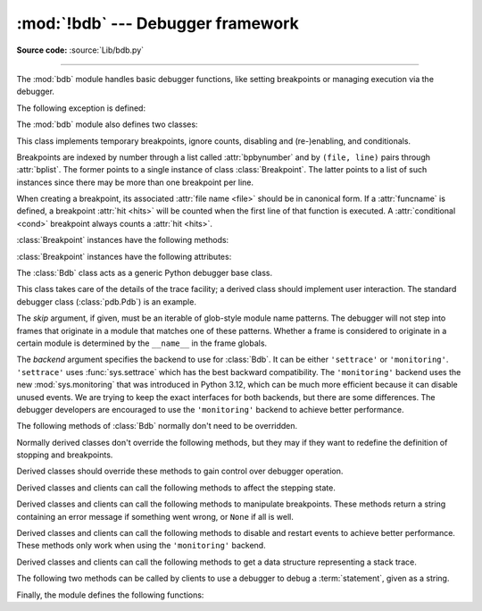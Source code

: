 :mod:`!bdb` --- Debugger framework
==================================

.. module:: bdb
   :synopsis: Debugger framework.

**Source code:** :source:`Lib/bdb.py`

--------------

The :mod:`bdb` module handles basic debugger functions, like setting breakpoints
or managing execution via the debugger.

The following exception is defined:

.. exception:: BdbQuit

   Exception raised by the :class:`Bdb` class for quitting the debugger.


The :mod:`bdb` module also defines two classes:

.. class:: Breakpoint(self, file, line, temporary=False, cond=None, funcname=None)

   This class implements temporary breakpoints, ignore counts, disabling and
   (re-)enabling, and conditionals.

   Breakpoints are indexed by number through a list called :attr:`bpbynumber`
   and by ``(file, line)`` pairs through :attr:`bplist`.  The former points to
   a single instance of class :class:`Breakpoint`.  The latter points to a list
   of such instances since there may be more than one breakpoint per line.

   When creating a breakpoint, its associated :attr:`file name <file>` should
   be in canonical form.  If a :attr:`funcname` is defined, a breakpoint
   :attr:`hit <hits>` will be counted when the first line of that function is
   executed.  A :attr:`conditional <cond>` breakpoint always counts a
   :attr:`hit <hits>`.

   :class:`Breakpoint` instances have the following methods:

   .. method:: deleteMe()

      Delete the breakpoint from the list associated to a file/line.  If it is
      the last breakpoint in that position, it also deletes the entry for the
      file/line.


   .. method:: enable()

      Mark the breakpoint as enabled.


   .. method:: disable()

      Mark the breakpoint as disabled.


   .. method:: bpformat()

      Return a string with all the information about the breakpoint, nicely
      formatted:

      * Breakpoint number.
      * Temporary status (del or keep).
      * File/line position.
      * Break condition.
      * Number of times to ignore.
      * Number of times hit.

      .. versionadded:: 3.2

   .. method:: bpprint(out=None)

      Print the output of :meth:`bpformat` to the file *out*, or if it is
      ``None``, to standard output.

   :class:`Breakpoint` instances have the following attributes:

   .. attribute:: file

      File name of the :class:`Breakpoint`.

   .. attribute:: line

      Line number of the :class:`Breakpoint` within :attr:`file`.

   .. attribute:: temporary

      ``True`` if a :class:`Breakpoint` at (file, line) is temporary.

   .. attribute:: cond

      Condition for evaluating a :class:`Breakpoint` at (file, line).

   .. attribute:: funcname

      Function name that defines whether a :class:`Breakpoint` is hit upon
      entering the function.

   .. attribute:: enabled

      ``True`` if :class:`Breakpoint` is enabled.

   .. attribute:: bpbynumber

      Numeric index for a single instance of a :class:`Breakpoint`.

   .. attribute:: bplist

      Dictionary of :class:`Breakpoint` instances indexed by
      (:attr:`file`, :attr:`line`) tuples.

   .. attribute:: ignore

      Number of times to ignore a :class:`Breakpoint`.

   .. attribute:: hits

      Count of the number of times a :class:`Breakpoint` has been hit.

.. class:: Bdb(skip=None, backend='settrace')

   The :class:`Bdb` class acts as a generic Python debugger base class.

   This class takes care of the details of the trace facility; a derived class
   should implement user interaction.  The standard debugger class
   (:class:`pdb.Pdb`) is an example.

   The *skip* argument, if given, must be an iterable of glob-style
   module name patterns.  The debugger will not step into frames that
   originate in a module that matches one of these patterns. Whether a
   frame is considered to originate in a certain module is determined
   by the ``__name__`` in the frame globals.

   The *backend* argument specifies the backend to use for :class:`Bdb`. It
   can be either ``'settrace'`` or ``'monitoring'``. ``'settrace'`` uses
   :func:`sys.settrace` which has the best backward compatibility. The
   ``'monitoring'`` backend uses the new :mod:`sys.monitoring` that was
   introduced in Python 3.12, which can be much more efficient because it
   can disable unused events. We are trying to keep the exact interfaces
   for both backends, but there are some differences. The debugger developers
   are encouraged to use the ``'monitoring'`` backend to achieve better
   performance.

   .. versionchanged:: 3.1
      Added the *skip* parameter.

   .. versionchanged:: 3.14
      Added the *backend* parameter.

   The following methods of :class:`Bdb` normally don't need to be overridden.

   .. method:: canonic(filename)

      Return canonical form of *filename*.

      For real file names, the canonical form is an operating-system-dependent,
      :func:`case-normalized <os.path.normcase>` :func:`absolute path
      <os.path.abspath>`. A *filename* with angle brackets, such as ``"<stdin>"``
      generated in interactive mode, is returned unchanged.

   .. method:: start_trace(self)

      Start tracing. For ``'settrace'`` backend, this method is equivalent to
      ``sys.settrace(self.trace_dispatch)``

      .. versionadded:: 3.14

   .. method:: stop_trace(self)

      Stop tracing. For ``'settrace'`` backend, this method is equivalent to
      ``sys.settrace(None)``

      .. versionadded:: 3.14

   .. method:: reset()

      Set the :attr:`!botframe`, :attr:`!stopframe`, :attr:`!returnframe` and
      :attr:`quitting <Bdb.set_quit>` attributes with values ready to start debugging.

   .. method:: trace_dispatch(frame, event, arg)

      This function is installed as the trace function of debugged frames.  Its
      return value is the new trace function (in most cases, that is, itself).

      The default implementation decides how to dispatch a frame, depending on
      the type of event (passed as a string) that is about to be executed.
      *event* can be one of the following:

      * ``"line"``: A new line of code is going to be executed.
      * ``"call"``: A function is about to be called, or another code block
        entered.
      * ``"return"``: A function or other code block is about to return.
      * ``"exception"``: An exception has occurred.

      For the Python events, specialized functions (see below) are called.

      The *arg* parameter depends on the previous event.

      See the documentation for :func:`sys.settrace` for more information on the
      trace function.  For more information on code and frame objects, refer to
      :ref:`types`.

   .. method:: dispatch_line(frame)

      If the debugger should stop on the current line, invoke the
      :meth:`user_line` method (which should be overridden in subclasses).
      Raise a :exc:`BdbQuit` exception if the :attr:`quitting  <Bdb.set_quit>` flag is set
      (which can be set from :meth:`user_line`).  Return a reference to the
      :meth:`trace_dispatch` method for further tracing in that scope.

   .. method:: dispatch_call(frame, arg)

      If the debugger should stop on this function call, invoke the
      :meth:`user_call` method (which should be overridden in subclasses).
      Raise a :exc:`BdbQuit` exception if the :attr:`quitting  <Bdb.set_quit>` flag is set
      (which can be set from :meth:`user_call`).  Return a reference to the
      :meth:`trace_dispatch` method for further tracing in that scope.

   .. method:: dispatch_return(frame, arg)

      If the debugger should stop on this function return, invoke the
      :meth:`user_return` method (which should be overridden in subclasses).
      Raise a :exc:`BdbQuit` exception if the :attr:`quitting  <Bdb.set_quit>` flag is set
      (which can be set from :meth:`user_return`).  Return a reference to the
      :meth:`trace_dispatch` method for further tracing in that scope.

   .. method:: dispatch_exception(frame, arg)

      If the debugger should stop at this exception, invokes the
      :meth:`user_exception` method (which should be overridden in subclasses).
      Raise a :exc:`BdbQuit` exception if the :attr:`quitting  <Bdb.set_quit>` flag is set
      (which can be set from :meth:`user_exception`).  Return a reference to the
      :meth:`trace_dispatch` method for further tracing in that scope.

   Normally derived classes don't override the following methods, but they may
   if they want to redefine the definition of stopping and breakpoints.

   .. method:: is_skipped_line(module_name)

      Return ``True`` if *module_name* matches any skip pattern.

   .. method:: stop_here(frame)

      Return ``True`` if *frame* is below the starting frame in the stack.

   .. method:: break_here(frame)

      Return ``True`` if there is an effective breakpoint for this line.

      Check whether a line or function breakpoint exists and is in effect.  Delete temporary
      breakpoints based on information from :func:`effective`.

   .. method:: break_anywhere(frame)

      Return ``True`` if any breakpoint exists for *frame*'s filename.

   Derived classes should override these methods to gain control over debugger
   operation.

   .. method:: user_call(frame, argument_list)

      Called from :meth:`dispatch_call` if a break might stop inside the
      called function.

      *argument_list* is not used anymore and will always be ``None``.
      The argument is kept for backwards compatibility.

   .. method:: user_line(frame)

      Called from :meth:`dispatch_line` when either :meth:`stop_here` or
      :meth:`break_here` returns ``True``.

   .. method:: user_return(frame, return_value)

      Called from :meth:`dispatch_return` when :meth:`stop_here` returns ``True``.

   .. method:: user_exception(frame, exc_info)

      Called from :meth:`dispatch_exception` when :meth:`stop_here`
      returns ``True``.

   .. method:: do_clear(arg)

      Handle how a breakpoint must be removed when it is a temporary one.

      This method must be implemented by derived classes.


   Derived classes and clients can call the following methods to affect the
   stepping state.

   .. method:: set_step()

      Stop after one line of code.

   .. method:: set_next(frame)

      Stop on the next line in or below the given frame.

   .. method:: set_return(frame)

      Stop when returning from the given frame.

   .. method:: set_until(frame, lineno=None)

      Stop when the line with the *lineno* greater than the current one is
      reached or when returning from current frame.

   .. method:: set_trace([frame])

      Start debugging from *frame*.  If *frame* is not specified, debugging
      starts from caller's frame.

      .. versionchanged:: 3.13
         :func:`set_trace` will enter the debugger immediately, rather than
         on the next line of code to be executed.

   .. method:: set_continue()

      Stop only at breakpoints or when finished.  If there are no breakpoints,
      set the system trace function to ``None``.

   .. method:: set_quit()

      .. index:: single: quitting (bdb.Bdb attribute)

      Set the :attr:`!quitting` attribute to ``True``.  This raises :exc:`BdbQuit` in
      the next call to one of the :meth:`!dispatch_\*` methods.


   Derived classes and clients can call the following methods to manipulate
   breakpoints.  These methods return a string containing an error message if
   something went wrong, or ``None`` if all is well.

   .. method:: set_break(filename, lineno, temporary=False, cond=None, funcname=None)

      Set a new breakpoint.  If the *lineno* line doesn't exist for the
      *filename* passed as argument, return an error message.  The *filename*
      should be in canonical form, as described in the :meth:`canonic` method.

   .. method:: clear_break(filename, lineno)

      Delete the breakpoints in *filename* and *lineno*.  If none were set,
      return an error message.

   .. method:: clear_bpbynumber(arg)

      Delete the breakpoint which has the index *arg* in the
      :attr:`Breakpoint.bpbynumber`.  If *arg* is not numeric or out of range,
      return an error message.

   .. method:: clear_all_file_breaks(filename)

      Delete all breakpoints in *filename*.  If none were set, return an error
      message.

   .. method:: clear_all_breaks()

      Delete all existing breakpoints.  If none were set, return an error
      message.

   .. method:: get_bpbynumber(arg)

      Return a breakpoint specified by the given number.  If *arg* is a string,
      it will be converted to a number.  If *arg* is a non-numeric string, if
      the given breakpoint never existed or has been deleted, a
      :exc:`ValueError` is raised.

      .. versionadded:: 3.2

   .. method:: get_break(filename, lineno)

      Return ``True`` if there is a breakpoint for *lineno* in *filename*.

   .. method:: get_breaks(filename, lineno)

      Return all breakpoints for *lineno* in *filename*, or an empty list if
      none are set.

   .. method:: get_file_breaks(filename)

      Return all breakpoints in *filename*, or an empty list if none are set.

   .. method:: get_all_breaks()

      Return all breakpoints that are set.


   Derived classes and clients can call the following methods to disable and
   restart events to achieve better performance. These methods only work
   when using the ``'monitoring'`` backend.

   .. method:: disable_current_event()

      Disable the current event until the next time :func:`restart_events` is
      called. This is helpful when the debugger is not interested in the current
      line.

      .. versionadded:: 3.14

   .. method:: restart_events()

      Restart all the disabled events. This function is automatically called in
      ``dispatch_*`` methods after ``user_*`` methods are called. If the
      ``dispatch_*`` methods are not overridden, the disabled events will be
      restarted after each user interaction.

      .. versionadded:: 3.14


   Derived classes and clients can call the following methods to get a data
   structure representing a stack trace.

   .. method:: get_stack(f, t)

      Return a list of (frame, lineno) tuples in a stack trace, and a size.

      The most recently called frame is last in the list. The size is the number
      of frames below the frame where the debugger was invoked.

   .. method:: format_stack_entry(frame_lineno, lprefix=': ')

      Return a string with information about a stack entry, which is a
      ``(frame, lineno)`` tuple.  The return string contains:

      * The canonical filename which contains the frame.
      * The function name or ``"<lambda>"``.
      * The input arguments.
      * The return value.
      * The line of code (if it exists).


   The following two methods can be called by clients to use a debugger to debug
   a :term:`statement`, given as a string.

   .. method:: run(cmd, globals=None, locals=None)

      Debug a statement executed via the :func:`exec` function.  *globals*
      defaults to :attr:`!__main__.__dict__`, *locals* defaults to *globals*.

   .. method:: runeval(expr, globals=None, locals=None)

      Debug an expression executed via the :func:`eval` function.  *globals* and
      *locals* have the same meaning as in :meth:`run`.

   .. method:: runctx(cmd, globals, locals)

      For backwards compatibility.  Calls the :meth:`run` method.

   .. method:: runcall(func, /, *args, **kwds)

      Debug a single function call, and return its result.


Finally, the module defines the following functions:

.. function:: checkfuncname(b, frame)

   Return ``True`` if we should break here, depending on the way the
   :class:`Breakpoint` *b* was set.

   If it was set via line number, it checks if
   :attr:`b.line <bdb.Breakpoint.line>` is the same as the one in *frame*.
   If the breakpoint was set via
   :attr:`function name <bdb.Breakpoint.funcname>`, we have to check we are in
   the right *frame* (the right function) and if we are on its first executable
   line.

.. function:: effective(file, line, frame)

   Return ``(active breakpoint, delete temporary flag)`` or ``(None, None)`` as the
   breakpoint to act upon.

   The *active breakpoint* is the first entry in
   :attr:`bplist <bdb.Breakpoint.bplist>` for the
   (:attr:`file <bdb.Breakpoint.file>`, :attr:`line <bdb.Breakpoint.line>`)
   (which must exist) that is :attr:`enabled <bdb.Breakpoint.enabled>`, for
   which :func:`checkfuncname` is true, and that has neither a false
   :attr:`condition <bdb.Breakpoint.cond>` nor positive
   :attr:`ignore <bdb.Breakpoint.ignore>` count.  The *flag*, meaning that a
   temporary breakpoint should be deleted, is ``False`` only when the
   :attr:`cond <bdb.Breakpoint.cond>` cannot be evaluated (in which case,
   :attr:`ignore <bdb.Breakpoint.ignore>` count is ignored).

   If no such entry exists, then ``(None, None)`` is returned.


.. function:: set_trace()

   Start debugging with a :class:`Bdb` instance from caller's frame.
